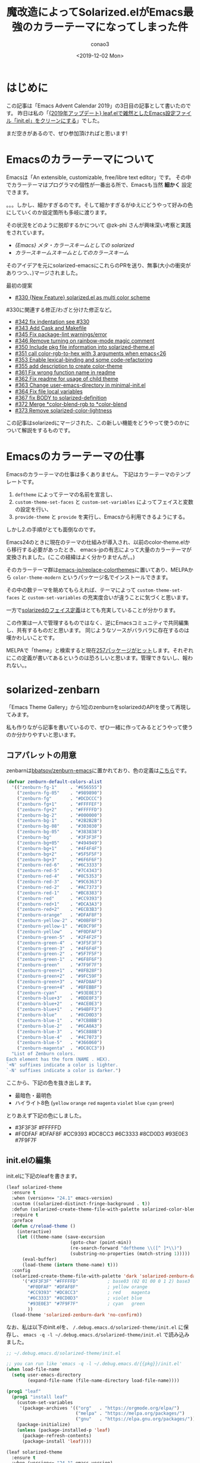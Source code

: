 #+title: 魔改造によってSolarized.elがEmacs最強のカラーテーマになってしまった件
#+author: conao3
#+date: <2019-12-02 Mon>
#+options: ^:{}

* Config                                                           :noexport:

* はじめに
この記事は「Emacs Advent Calendar 2019」の3日目の記事として書いたのです。
昨日は私の「[[https://qiita.com/conao3/items/db06dc1338aaf8e9b7b1][{2019年アップデート} leaf.elで雑然としたEmacs設定ファイル「init.el」をクリーンにする]]」でした。

まだ空きがあるので、ぜひ参加頂ければと思います!

* Emacsのカラーテーマについて
Emacsは「An extensible, customizable, free/libre text editor」です。
その中でカラーテーマはプログラマの個性が一番出る所で、Emacsも当然 *細かく* 設定できます。

。。。しかし、細かすぎるのです。そして細かすぎるがゆえにどうやって好みの色にしていくのか設定箇所も多岐に渡ります。

その状況をどのように脱却するかについて @zk-phi さんが興味深い考察と実践をされています。
- [[%E3%82%AB%E3%83%A9%E3%83%BC%E3%82%B9%E3%82%AD%E3%83%BC%E3%83%A0%E3%82%B9%E3%82%AD%E3%83%BC%E3%83%A0%E3%81%A8%E3%81%97%E3%81%A6%E3%81%AE%E3%82%AB%E3%83%A9%E3%83%BC%E3%82%B9%E3%82%AD%E3%83%BC%E3%83%A0][{Emacs} メタ・カラースキームとしての solarized]]
- [[%E3%82%AB%E3%83%A9%E3%83%BC%E3%82%B9%E3%82%AD%E3%83%BC%E3%83%A0%E3%82%B9%E3%82%AD%E3%83%BC%E3%83%A0%E3%81%A8%E3%81%97%E3%81%A6%E3%81%AE%E3%82%AB%E3%83%A9%E3%83%BC%E3%82%B9%E3%82%AD%E3%83%BC%E3%83%A0][カラースキームスキームとしてのカラースキーム]]

そのアイデアを元にsolarized-emacsにこれらのPRを送り、無事(大小の衝突がありつつ、、)マージされました。

最初の提案
- [[https://github.com/bbatsov/solarized-emacs/pull/330][#330 {New Feature} solarized.el as multi color scheme]]

#330に関連する修正/わざと分けた修正など。
- [[https://github.com/bbatsov/solarized-emacs/pull/342][#342 fix indentation see #330]]
- [[https://github.com/bbatsov/solarized-emacs/pull/343][#343 Add Cask and Makefile]]
- [[https://github.com/bbatsov/solarized-emacs/pull/345][#345 Fix package-lint warnings/error]]
- [[https://github.com/bbatsov/solarized-emacs/pull/346][#346 Remove turning on rainbow-mode magic comment]]
- [[https://github.com/bbatsov/solarized-emacs/pull/350][#350 Include pkg file information into solarized-theme.el]]
- [[https://github.com/bbatsov/solarized-emacs/pull/351][#351 call color-rgb-to-hex with 3 arguments when emacs<26]]
- [[https://github.com/bbatsov/solarized-emacs/pull/353][#353 Enable lexical-binding and some code-refactoring]]
- [[https://github.com/bbatsov/solarized-emacs/pull/355][#355 add description to create color-theme]]
- [[https://github.com/bbatsov/solarized-emacs/pull/361][#361 Fix wrong function name in readme]]
- [[https://github.com/bbatsov/solarized-emacs/pull/362][#362 Fix readme for usage of child theme]]
- [[https://github.com/bbatsov/solarized-emacs/pull/363][#363 Change user-emacs-directory in minimal-init.el]]
- [[https://github.com/bbatsov/solarized-emacs/pull/364][#364 Fix file local variables]]
- [[https://github.com/bbatsov/solarized-emacs/pull/367][#367 fix BODY to solarized-definition]]
- [[https://github.com/bbatsov/solarized-emacs/pull/372][#372 Merge *color-blend-rgb to *color-blend]]
- [[https://github.com/bbatsov/solarized-emacs/pull/373][#373 Remove solarized-color-lightness]]

この記事はsolarizedにマージされた、この新しい機能をどうやって使うのかについて解説をするものです。

* Emacsのカラーテーマの仕事
Emacsのカラーテーマの仕事は多くありません。
下記はカラーテーマのテンプレートです。

1. ~deftheme~ によってテーマの名前を宣言し、
2. ~custom-theme-set-faces~ と ~custom-set-variables~ によってフェイスと変数の設定を行い、
3. ~provide-theme~ と ~provide~ を実行し、Emacsから利用できるようにする。

しかし2.の手順がとても面倒なのです。

Emacs24のときに現在のテーマの仕組みが導入され、以前のcolor-theme.elから移行する必要があったとき、
emacs-jpの有志によって大量のカラーテーマが変換されました。(ここの経緯はよく分かりませんが。。)

そのカラーテーマ群は[[https://github.com/emacs-jp/replace-colorthemes][emacs-jp/replace-colorthemes]]に置いてあり、MELPAから ~color-theme-modern~ というパッケージ名でインストールできます。

その中の数テーマを眺めてもらえれば、テーマによって ~custom-theme-set-faces~ と ~custom-set-variables~ の充実度合いが違うことに気づくと思います。

一方で[[https://github.com/bbatsov/solarized-emacs/blob/master/solarized-faces.el][solarizedのフェイス定義]]はとても充実していることが分かります。

この作業は一人で管理するものではなく、逆にEmacsコミュニティで共同編集し、共有するものだと思います。
同じようなソースがバラバラに存在するのは嘆かわしいことです。

MELPAで「theme」と検索すると現在[[https://melpa.org/#/?q=theme][257パッケージがヒット]]します。それぞれにこの定義が書いてあるというのは恐ろしいと思います。管理できないし、報われない。。

* solarized-zenbarn
「Emacs Theme Gallery」から1位のzenburnをsolarizedのAPIを使って再現してみます。

私も作りながら記事を書いているので、ぜひ一緒に作ってみるとどうやって使うのか分かりやすいと思います。

** コアパレットの用意
zenbarnは[[https://github.com/bbatsov/zenburn-emacs][bbatsov/zenburn-emacs]]に置かれており、色の定義は[[https://github.com/bbatsov/zenburn-emacs/blob/cf3b33c6807a6d72172a5b2164e3513c70dc7b28/zenburn-theme.el#L104-L157][こちら]]です。
#+begin_src emacs-lisp
  (defvar zenburn-default-colors-alist
    '(("zenburn-fg-1"     . "#656555")
      ("zenburn-fg-05"    . "#989890")
      ("zenburn-fg"       . "#DCDCCC")
      ("zenburn-fg+1"     . "#FFFFEF")
      ("zenburn-fg+2"     . "#FFFFFD")
      ("zenburn-bg-2"     . "#000000")
      ("zenburn-bg-1"     . "#2B2B2B")
      ("zenburn-bg-08"    . "#303030")
      ("zenburn-bg-05"    . "#383838")
      ("zenburn-bg"       . "#3F3F3F")
      ("zenburn-bg+05"    . "#494949")
      ("zenburn-bg+1"     . "#4F4F4F")
      ("zenburn-bg+2"     . "#5F5F5F")
      ("zenburn-bg+3"     . "#6F6F6F")
      ("zenburn-red-6"    . "#6C3333")
      ("zenburn-red-5"    . "#7C4343")
      ("zenburn-red-4"    . "#8C5353")
      ("zenburn-red-3"    . "#9C6363")
      ("zenburn-red-2"    . "#AC7373")
      ("zenburn-red-1"    . "#BC8383")
      ("zenburn-red"      . "#CC9393")
      ("zenburn-red+1"    . "#DCA3A3")
      ("zenburn-red+2"    . "#ECB3B3")
      ("zenburn-orange"   . "#DFAF8F")
      ("zenburn-yellow-2" . "#D0BF8F")
      ("zenburn-yellow-1" . "#E0CF9F")
      ("zenburn-yellow"   . "#F0DFAF")
      ("zenburn-green-5"  . "#2F4F2F")
      ("zenburn-green-4"  . "#3F5F3F")
      ("zenburn-green-3"  . "#4F6F4F")
      ("zenburn-green-2"  . "#5F7F5F")
      ("zenburn-green-1"  . "#6F8F6F")
      ("zenburn-green"    . "#7F9F7F")
      ("zenburn-green+1"  . "#8FB28F")
      ("zenburn-green+2"  . "#9FC59F")
      ("zenburn-green+3"  . "#AFD8AF")
      ("zenburn-green+4"  . "#BFEBBF")
      ("zenburn-cyan"     . "#93E0E3")
      ("zenburn-blue+3"   . "#BDE0F3")
      ("zenburn-blue+2"   . "#ACE0E3")
      ("zenburn-blue+1"   . "#94BFF3")
      ("zenburn-blue"     . "#8CD0D3")
      ("zenburn-blue-1"   . "#7CB8BB")
      ("zenburn-blue-2"   . "#6CA0A3")
      ("zenburn-blue-3"   . "#5C888B")
      ("zenburn-blue-4"   . "#4C7073")
      ("zenburn-blue-5"   . "#366060")
      ("zenburn-magenta"  . "#DC8CC3"))
    "List of Zenburn colors.
  Each element has the form (NAME . HEX).
  `+N' suffixes indicate a color is lighter.
  `-N' suffixes indicate a color is darker.")
#+end_src

ここから、下記の色を抜き出します。
- 最暗色・最明色
- ハイライト8色 (~yellow~ ~orange~ ~red~ ~magenta~ ~violet~ ~blue~ ~cyan~ ~green~)

とりあえず下記の色にしました。
- #3F3F3F #FFFFFD
- #F0DFAF #DFAF8F #CC9393 #DC8CC3 #6C3333 #8CD0D3 #93E0E3 #7F9F7F

** init.elの編集
init.elに下記のleafを書きます。

#+begin_src emacs-lisp
  (leaf solarized-theme
    :ensure t
    :when (version<= "24.1" emacs-version)
    :custom ((solarized-distinct-fringe-background . t))
    :defun (solarized-create-theme-file-with-palette solarized-color-blend)
    :require t
    :preface
    (defun c/reload-theme ()
      (interactive)
      (let ((theme-name (save-excursion
                          (goto-char (point-min))
                          (re-search-forward "deftheme \\([^ ]*\\)")
                          (substring-no-properties (match-string 1)))))
        (eval-buffer)
        (load-theme (intern theme-name) t)))
    :config
    (solarized-create-theme-file-with-palette 'dark 'solarized-zenburn-dark
        '("#3F3F3F" "#FFFFFD"           ; base03 (02 01 00 0 1 2) base3
          "#F0DFAF" "#DFAF8F"           ; yellow orange
          "#CC9393" "#DC8CC3"           ; red    magenta
          "#6C3333" "#8CD0D3"           ; violet blue
          "#93E0E3" "#7F9F7F"           ; cyan   green
          ))
    (load-theme 'solarized-zenburn-dark 'no-confirm))
#+end_src

なお、私は以下のinit.elを、 ~/.debug.emacs.d/solarized-theme/init.el~ に保存し、
~emacs -q -l ~/.debug.emacs.d/solarized-theme/init.el~ で読み込みました。
#+begin_src emacs-lisp
  ;; ~/.debug.emacs.d/solarized-theme/init.el

  ;; you can run like 'emacs -q -l ~/.debug.emacs.d/{{pkg}}/init.el'
  (when load-file-name
    (setq user-emacs-directory
          (expand-file-name (file-name-directory load-file-name))))

  (prog1 "leaf"
    (prog1 "install leaf"
      (custom-set-variables
       '(package-archives '(("org"   . "https://orgmode.org/elpa/")
                            ("melpa" . "https://melpa.org/packages/")
                            ("gnu"   . "https://elpa.gnu.org/packages/"))))
      (package-initialize)
      (unless (package-installed-p 'leaf)
        (package-refresh-contents)
        (package-install 'leaf))))

  (leaf solarized-theme
    :ensure t
    :when (version<= "24.1" emacs-version)
    :custom ((solarized-distinct-fringe-background . t))
    :defun (solarized-create-theme-file-with-palette solarized-color-blend)
    :require t
    :preface
    (defun c/reload-theme ()
      (interactive)
      (let ((theme-name (save-excursion
                          (goto-char (point-min))
                          (re-search-forward "deftheme \\([^ ]*\\)")
                          (substring-no-properties (match-string 1)))))
        (eval-buffer)
        (load-theme (intern theme-name) t)))
    :config
    (solarized-create-theme-file-with-palette 'dark 'solarized-zenburn-dark
        '("#3F3F3F" "#FFFFFD"           ; base03 (02 01 00 0 1 2) base3
          "#F0DFAF" "#DFAF8F"           ; yellow orange
          "#CC9393" "#DC8CC3"           ; red    magenta
          "#6C3333" "#8CD0D3"           ; violet blue
          "#93E0E3" "#7F9F7F"           ; cyan   green
          ))
    (load-theme 'solarized-zenburn-dark 'no-confirm))
#+end_src

すると、このようになりました。いい感じ!

[[./img/solarized-zenburn-1.png]]


